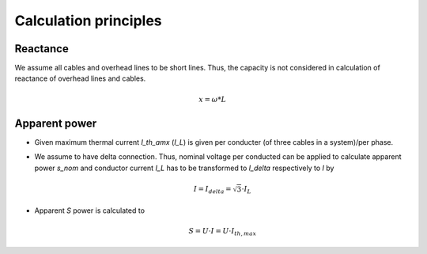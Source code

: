 Calculation principles
~~~~~~~~~~~~~~~~~~~~~~

Reactance
#########

We assume all cables and overhead lines to be short lines. Thus, the capacity
is not considered in calculation of reactance of overhead lines and cables.

.. math::
    x = \omega * L


Apparent power
##############

* Given maximum thermal current `I_th_amx` (`I_L`) is given per conducter (of three
  cables in a system)/per phase.

* We assume to have delta connection. Thus, nominal voltage per conducted can be
  applied to calculate apparent power `s_nom` and conductor current `I_L` has to
  be transformed to `I_delta` respectively to `I` by

  .. math::
      I = I_{delta} = \sqrt{3} \cdot I_L

* Apparent `S` power is calculated to

  .. math::
      S = U \cdot I = U \cdot I_{th,max}

